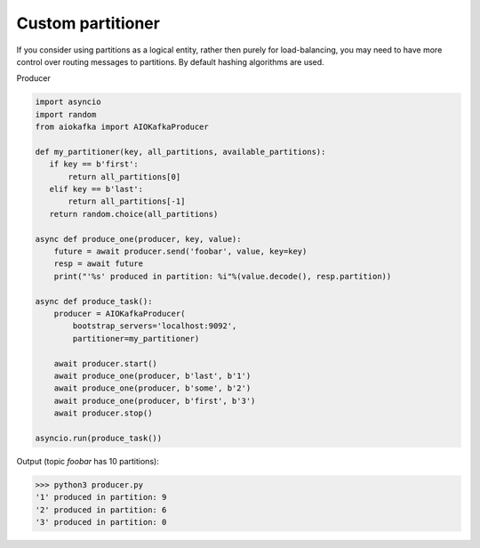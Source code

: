 
Custom partitioner
==================

If you consider using partitions as a logical entity, rather then purely for
load-balancing, you may need to have more control over routing messages to
partitions. By default hashing algorithms are used.


Producer

.. code:: python

        import asyncio
        import random
        from aiokafka import AIOKafkaProducer

        def my_partitioner(key, all_partitions, available_partitions):
           if key == b'first':
               return all_partitions[0]
           elif key == b'last':
               return all_partitions[-1]
           return random.choice(all_partitions)

        async def produce_one(producer, key, value):
            future = await producer.send('foobar', value, key=key)
            resp = await future
            print("'%s' produced in partition: %i"%(value.decode(), resp.partition))

        async def produce_task():
            producer = AIOKafkaProducer(
                bootstrap_servers='localhost:9092',
                partitioner=my_partitioner)

            await producer.start()
            await produce_one(producer, b'last', b'1')
            await produce_one(producer, b'some', b'2')
            await produce_one(producer, b'first', b'3')
            await producer.stop()

        asyncio.run(produce_task())



Output (topic `foobar` has 10 partitions):

>>> python3 producer.py
'1' produced in partition: 9
'2' produced in partition: 6
'3' produced in partition: 0

